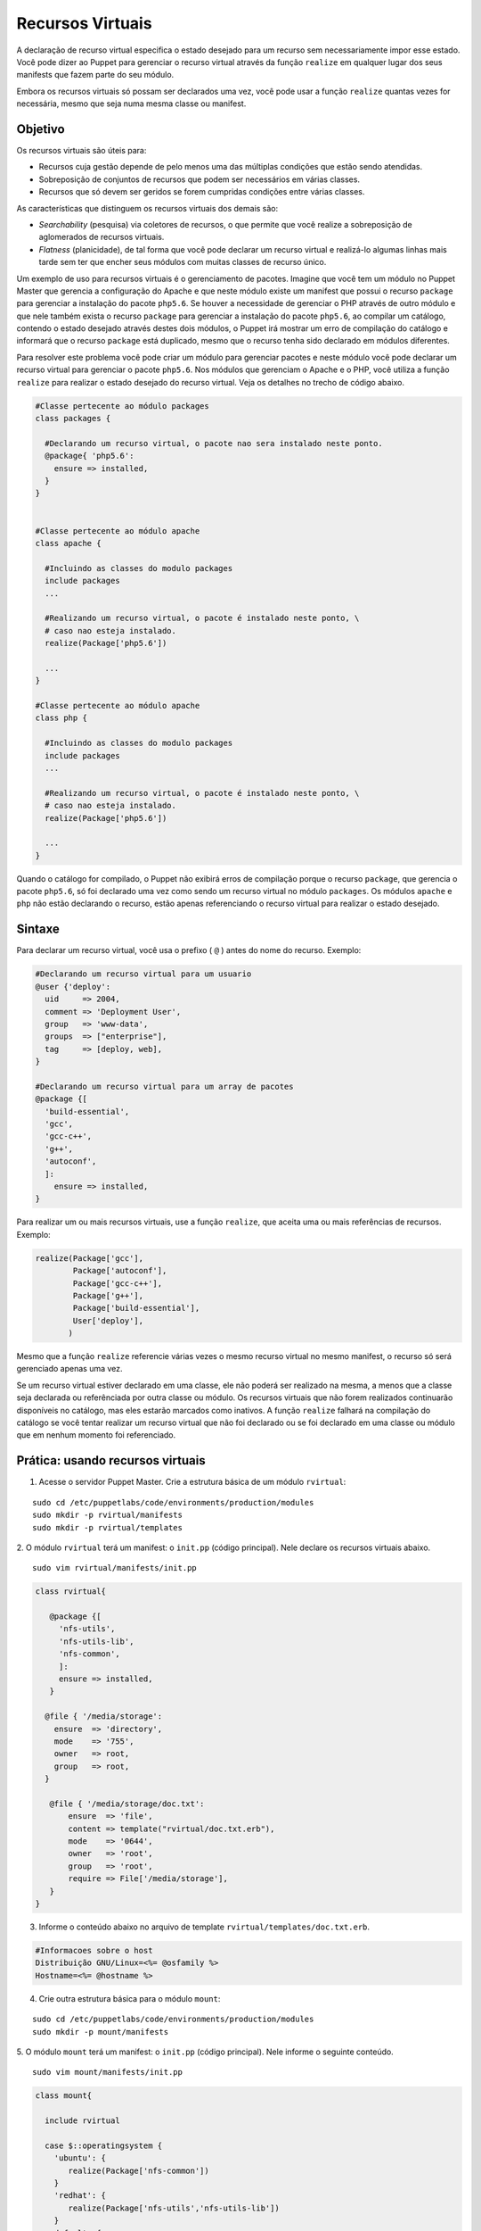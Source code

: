 Recursos Virtuais
==================

A declaração de recurso virtual especifica o estado desejado para um recurso sem \
necessariamente impor esse estado. Você pode dizer ao Puppet para gerenciar o \
recurso virtual através da função ``realize`` em qualquer lugar dos seus manifests \
que fazem parte do seu módulo.

Embora os recursos virtuais só possam ser declarados uma vez, você pode usar a \
função ``realize`` quantas vezes for necessária, mesmo que seja numa mesma \
classe ou manifest.

Objetivo
---------

Os recursos virtuais são úteis para:

* Recursos cuja gestão depende de pelo menos uma das múltiplas condições que \
  estão sendo atendidas.
* Sobreposição de conjuntos de recursos que podem ser necessários em várias classes.
* Recursos que só devem ser geridos se forem cumpridas condições entre várias classes.

As características que distinguem os recursos virtuais dos demais são:

* *Searchability* (pesquisa) via coletores de recursos, o que permite que você \
  realize a sobreposição de aglomerados de recursos virtuais.
* *Flatness* (planicidade), de tal forma que você pode declarar um recurso \
  virtual e realizá-lo algumas linhas mais tarde sem ter que encher seus módulos \
  com muitas classes de recurso único.

Um exemplo de uso para recursos virtuais é o gerenciamento de pacotes. Imagine \
que você tem um módulo no Puppet Master que gerencia a configuração do Apache e \
que neste módulo existe um manifest que possui o recurso ``package`` para \
gerenciar a instalação do pacote ``php5.6``. Se houver a necessidade de gerenciar \
o PHP através de outro módulo e que nele também exista o recurso ``package`` \
para gerenciar a instalação do pacote ``php5.6``, ao compilar um catálogo, \
contendo o estado desejado através destes dois módulos, o Puppet irá mostrar um \
erro de compilação do catálogo e informará que o recurso ``package`` está \
duplicado, mesmo que o recurso tenha sido declarado em módulos diferentes.

Para resolver este problema você pode criar um módulo para gerenciar pacotes e \
neste módulo você pode declarar um recurso virtual para gerenciar o pacote \
``php5.6``. Nos módulos que gerenciam o Apache e o PHP, você utiliza a função \
``realize`` para realizar o estado desejado do recurso virtual. Veja os detalhes \
no trecho de código abaixo.

.. code-block:: ruby

  #Classe pertecente ao módulo packages
  class packages {

    #Declarando um recurso virtual, o pacote nao sera instalado neste ponto.
    @package{ 'php5.6':
      ensure => installed,
    }
  }


  #Classe pertecente ao módulo apache
  class apache {

    #Incluindo as classes do modulo packages
    include packages
    ...

    #Realizando um recurso virtual, o pacote é instalado neste ponto, \
    # caso nao esteja instalado.
    realize(Package['php5.6'])

    ...
  }

  #Classe pertecente ao módulo apache
  class php {

    #Incluindo as classes do modulo packages
    include packages
    ...

    #Realizando um recurso virtual, o pacote é instalado neste ponto, \
    # caso nao esteja instalado.
    realize(Package['php5.6'])

    ...
  }

Quando o catálogo for compilado, o Puppet não exibirá erros de compilação porque \
o recurso ``package``, que gerencia o pacote ``php5.6``, só foi declarado uma \
vez como sendo um recurso virtual no módulo ``packages``. Os módulos ``apache`` \
e ``php`` não estão declarando o recurso, estão apenas referenciando o \
recurso virtual para realizar o estado desejado.

Sintaxe
--------

Para declarar um recurso virtual, você usa o prefixo ( ``@`` ) antes do nome do \
recurso. Exemplo:

.. code-block:: ruby

  #Declarando um recurso virtual para um usuario
  @user {'deploy':
    uid     => 2004,
    comment => 'Deployment User',
    group   => 'www-data',
    groups  => ["enterprise"],
    tag     => [deploy, web],
  }

  #Declarando um recurso virtual para um array de pacotes
  @package {[
    'build-essential',
    'gcc',
    'gcc-c++',
    'g++',
    'autoconf',
    ]:
      ensure => installed,
  }


Para realizar um ou mais recursos virtuais, use a função ``realize``, que aceita \
uma ou mais referências de recursos. Exemplo:

.. code-block:: ruby

  realize(Package['gcc'],
          Package['autoconf'],
          Package['gcc-c++'],
          Package['g++'],
          Package['build-essential'],
          User['deploy'],
         )

Mesmo que a função ``realize`` referencie várias vezes o mesmo recurso virtual \
no mesmo manifest, o recurso só será gerenciado apenas uma vez.

Se um recurso virtual estiver declarado em uma classe, ele não poderá ser realizado \
na mesma, a menos que a classe seja declarada ou referênciada por outra classe ou \
módulo. Os recursos virtuais que não forem realizados continuarão disponíveis \
no catálogo, mas eles estarão marcados como inativos. A função ``realize`` falhará \
na compilação do catálogo se você tentar realizar um recurso virtual que não foi \
declarado ou se foi declarado em uma classe ou módulo que em nenhum momento foi \
referenciado.

.. nota::

  |nota| **Mais informações sobre recursos virtuais**

  Para obter mais informações sobre os recursos virtuais, acesse a página abaixo.
  https://docs.puppet.com/puppet/latest/lang_virtual.html

Prática: usando recursos virtuais
----------------------------------

1. Acesse o servidor Puppet Master. Crie a estrutura básica de um módulo ``rvirtual``:

::

  sudo cd /etc/puppetlabs/code/environments/production/modules
  sudo mkdir -p rvirtual/manifests
  sudo mkdir -p rvirtual/templates

2. O módulo ``rvirtual`` terá um manifest: o ``init.pp`` (código principal). \
Nele declare os recursos virtuais abaixo.

::

  sudo vim rvirtual/manifests/init.pp

.. code-block:: ruby

  class rvirtual{

     @package {[
       'nfs-utils',
       'nfs-utils-lib',
       'nfs-common',
       ]:
       ensure => installed,
     }

    @file { '/media/storage':
      ensure  => 'directory',
      mode    => '755',
      owner   => root,
      group   => root,
    }

     @file { '/media/storage/doc.txt':
         ensure  => 'file',
         content => template("rvirtual/doc.txt.erb"),
         mode    => '0644',
         owner   => 'root',
         group   => 'root',
         require => File['/media/storage'],
     }
  }

3. Informe o conteúdo abaixo no arquivo de template ``rvirtual/templates/doc.txt.erb``.

.. code-block:: ruby

  #Informacoes sobre o host
  Distribuição GNU/Linux=<%= @osfamily %>
  Hostname=<%= @hostname %>

4. Crie outra estrutura básica para o módulo ``mount``:

::

  sudo cd /etc/puppetlabs/code/environments/production/modules
  sudo mkdir -p mount/manifests

5. O módulo ``mount`` terá um manifest: o ``init.pp`` (código principal). \
Nele informe o seguinte conteúdo.

::

  sudo vim mount/manifests/init.pp

.. code-block:: ruby

  class mount{

    include rvirtual

    case $::operatingsystem {
      'ubuntu': {
         realize(Package['nfs-common'])
      }
      'redhat': {
         realize(Package['nfs-utils','nfs-utils-lib'])
      }
      default: {
       fail('[ERRO] S.O NAO suportado.')
      }
    }

     realize(File['/media/storage/doc.txt'],
	     File['/media/storage'], )

     mount { '/media/storage':
      device  => "192.168.100.13:/home/m2",
      fstype  => 'nfs',
      ensure  => 'mounted',
      options => 'rw',
      atboot  => true,
      before  => File['/media/storage/doc.txt'],
    }
  }

.. aviso::

  |aviso| **Configurar pontos de montagem via NFS**

  Para realizar este exercício, será necessário que você configure o NFSv3 num \
  host remoto e compartilhe dois diretórios, com permissão de leitura e escrita \
  para a montagem de diretório remoto.

  Na Internet você encontra vários tutoriais explicando como fazer isso. \
  Abaixo estão alguns deles.

  Ubuntu: https://www.digitalocean.com/community/tutorials/how-to-set-up-an-nfs-mount-on-ubuntu-16-04

  CentOS/Red Hat 7: https://goo.gl/3NqOs2

6. Deixe o conteúdo do arquivo ``site.pp`` dessa maneira:

::

  sudo vim /etc/puppetlabs/code/environments/production/manifests/site.pp

.. code-block:: ruby

  node 'node1.domain.com.br' {
    include mount
  }

7. Em **node1** aplique a configuração:

::

  sudo puppet agent -t

Agora veja se no diretório ``/media/storage/`` existe o arquivo ``doc.txt``.

